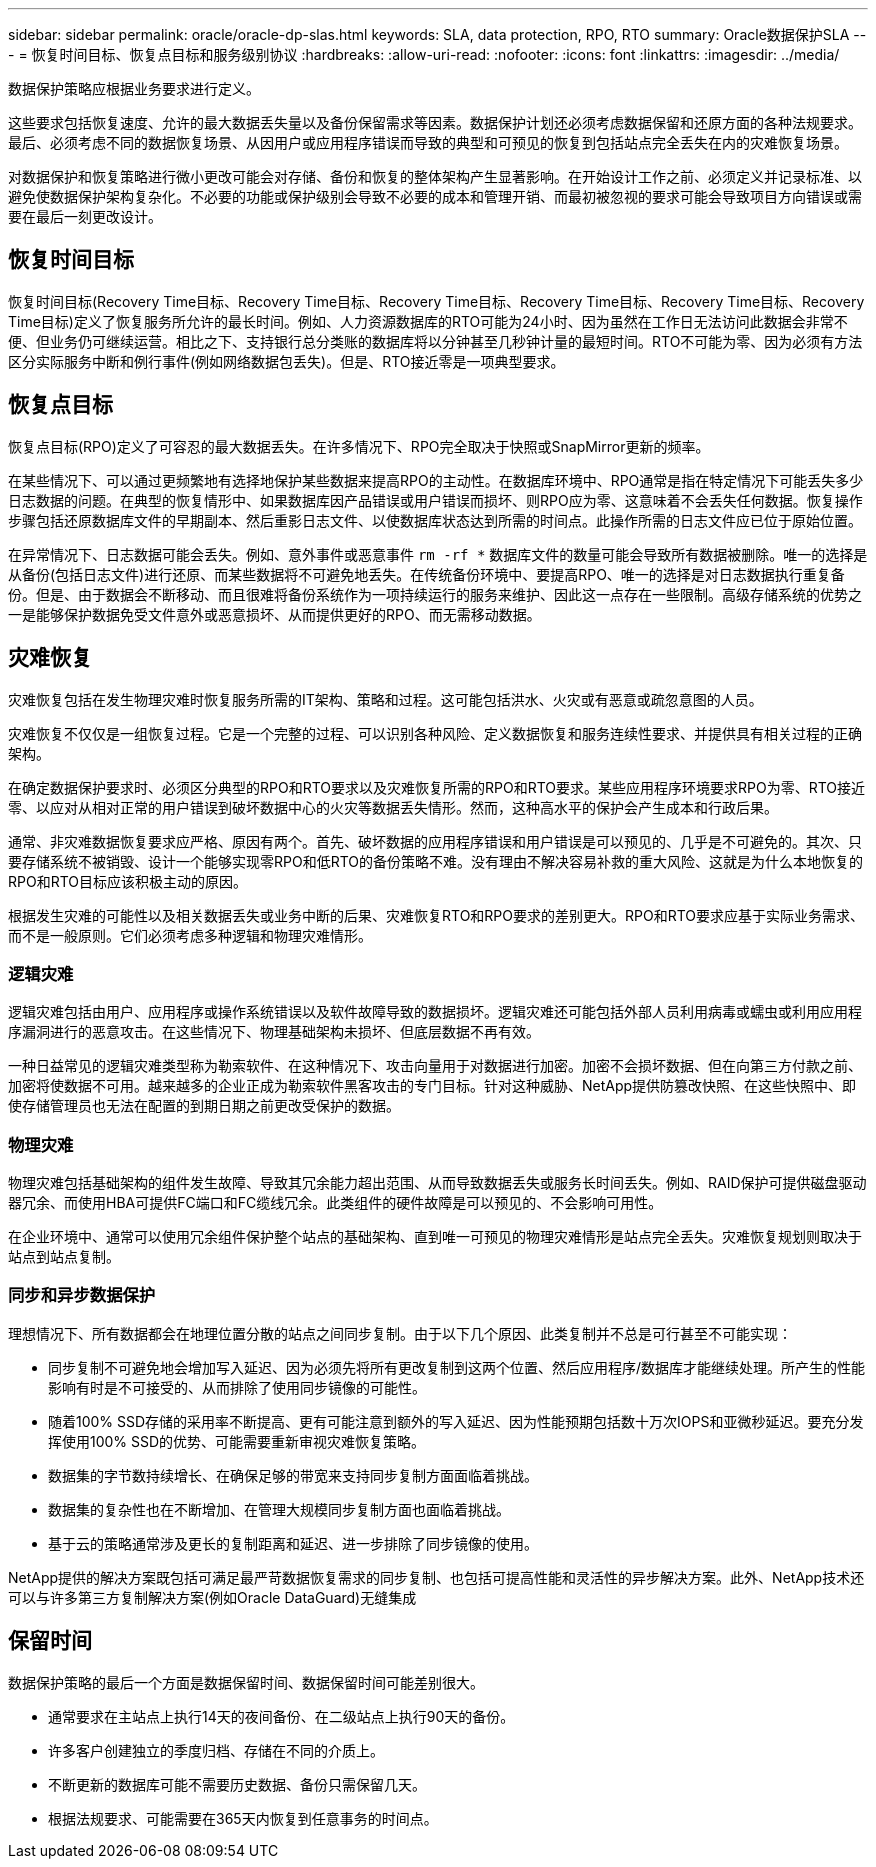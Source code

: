 ---
sidebar: sidebar 
permalink: oracle/oracle-dp-slas.html 
keywords: SLA, data protection, RPO, RTO 
summary: Oracle数据保护SLA 
---
= 恢复时间目标、恢复点目标和服务级别协议
:hardbreaks:
:allow-uri-read: 
:nofooter: 
:icons: font
:linkattrs: 
:imagesdir: ../media/


[role="lead"]
数据保护策略应根据业务要求进行定义。

这些要求包括恢复速度、允许的最大数据丢失量以及备份保留需求等因素。数据保护计划还必须考虑数据保留和还原方面的各种法规要求。最后、必须考虑不同的数据恢复场景、从因用户或应用程序错误而导致的典型和可预见的恢复到包括站点完全丢失在内的灾难恢复场景。

对数据保护和恢复策略进行微小更改可能会对存储、备份和恢复的整体架构产生显著影响。在开始设计工作之前、必须定义并记录标准、以避免使数据保护架构复杂化。不必要的功能或保护级别会导致不必要的成本和管理开销、而最初被忽视的要求可能会导致项目方向错误或需要在最后一刻更改设计。



== 恢复时间目标

恢复时间目标(Recovery Time目标、Recovery Time目标、Recovery Time目标、Recovery Time目标、Recovery Time目标、Recovery Time目标)定义了恢复服务所允许的最长时间。例如、人力资源数据库的RTO可能为24小时、因为虽然在工作日无法访问此数据会非常不便、但业务仍可继续运营。相比之下、支持银行总分类账的数据库将以分钟甚至几秒钟计量的最短时间。RTO不可能为零、因为必须有方法区分实际服务中断和例行事件(例如网络数据包丢失)。但是、RTO接近零是一项典型要求。



== 恢复点目标

恢复点目标(RPO)定义了可容忍的最大数据丢失。在许多情况下、RPO完全取决于快照或SnapMirror更新的频率。

在某些情况下、可以通过更频繁地有选择地保护某些数据来提高RPO的主动性。在数据库环境中、RPO通常是指在特定情况下可能丢失多少日志数据的问题。在典型的恢复情形中、如果数据库因产品错误或用户错误而损坏、则RPO应为零、这意味着不会丢失任何数据。恢复操作步骤包括还原数据库文件的早期副本、然后重影日志文件、以使数据库状态达到所需的时间点。此操作所需的日志文件应已位于原始位置。

在异常情况下、日志数据可能会丢失。例如、意外事件或恶意事件 `rm -rf *` 数据库文件的数量可能会导致所有数据被删除。唯一的选择是从备份(包括日志文件)进行还原、而某些数据将不可避免地丢失。在传统备份环境中、要提高RPO、唯一的选择是对日志数据执行重复备份。但是、由于数据会不断移动、而且很难将备份系统作为一项持续运行的服务来维护、因此这一点存在一些限制。高级存储系统的优势之一是能够保护数据免受文件意外或恶意损坏、从而提供更好的RPO、而无需移动数据。



== 灾难恢复

灾难恢复包括在发生物理灾难时恢复服务所需的IT架构、策略和过程。这可能包括洪水、火灾或有恶意或疏忽意图的人员。

灾难恢复不仅仅是一组恢复过程。它是一个完整的过程、可以识别各种风险、定义数据恢复和服务连续性要求、并提供具有相关过程的正确架构。

在确定数据保护要求时、必须区分典型的RPO和RTO要求以及灾难恢复所需的RPO和RTO要求。某些应用程序环境要求RPO为零、RTO接近零、以应对从相对正常的用户错误到破坏数据中心的火灾等数据丢失情形。然而，这种高水平的保护会产生成本和行政后果。

通常、非灾难数据恢复要求应严格、原因有两个。首先、破坏数据的应用程序错误和用户错误是可以预见的、几乎是不可避免的。其次、只要存储系统不被销毁、设计一个能够实现零RPO和低RTO的备份策略不难。没有理由不解决容易补救的重大风险、这就是为什么本地恢复的RPO和RTO目标应该积极主动的原因。

根据发生灾难的可能性以及相关数据丢失或业务中断的后果、灾难恢复RTO和RPO要求的差别更大。RPO和RTO要求应基于实际业务需求、而不是一般原则。它们必须考虑多种逻辑和物理灾难情形。



=== 逻辑灾难

逻辑灾难包括由用户、应用程序或操作系统错误以及软件故障导致的数据损坏。逻辑灾难还可能包括外部人员利用病毒或蠕虫或利用应用程序漏洞进行的恶意攻击。在这些情况下、物理基础架构未损坏、但底层数据不再有效。

一种日益常见的逻辑灾难类型称为勒索软件、在这种情况下、攻击向量用于对数据进行加密。加密不会损坏数据、但在向第三方付款之前、加密将使数据不可用。越来越多的企业正成为勒索软件黑客攻击的专门目标。针对这种威胁、NetApp提供防篡改快照、在这些快照中、即使存储管理员也无法在配置的到期日期之前更改受保护的数据。



=== 物理灾难

物理灾难包括基础架构的组件发生故障、导致其冗余能力超出范围、从而导致数据丢失或服务长时间丢失。例如、RAID保护可提供磁盘驱动器冗余、而使用HBA可提供FC端口和FC缆线冗余。此类组件的硬件故障是可以预见的、不会影响可用性。

在企业环境中、通常可以使用冗余组件保护整个站点的基础架构、直到唯一可预见的物理灾难情形是站点完全丢失。灾难恢复规划则取决于站点到站点复制。



=== 同步和异步数据保护

理想情况下、所有数据都会在地理位置分散的站点之间同步复制。由于以下几个原因、此类复制并不总是可行甚至不可能实现：

* 同步复制不可避免地会增加写入延迟、因为必须先将所有更改复制到这两个位置、然后应用程序/数据库才能继续处理。所产生的性能影响有时是不可接受的、从而排除了使用同步镜像的可能性。
* 随着100% SSD存储的采用率不断提高、更有可能注意到额外的写入延迟、因为性能预期包括数十万次IOPS和亚微秒延迟。要充分发挥使用100% SSD的优势、可能需要重新审视灾难恢复策略。
* 数据集的字节数持续增长、在确保足够的带宽来支持同步复制方面面临着挑战。
* 数据集的复杂性也在不断增加、在管理大规模同步复制方面也面临着挑战。
* 基于云的策略通常涉及更长的复制距离和延迟、进一步排除了同步镜像的使用。


NetApp提供的解决方案既包括可满足最严苛数据恢复需求的同步复制、也包括可提高性能和灵活性的异步解决方案。此外、NetApp技术还可以与许多第三方复制解决方案(例如Oracle DataGuard)无缝集成



== 保留时间

数据保护策略的最后一个方面是数据保留时间、数据保留时间可能差别很大。

* 通常要求在主站点上执行14天的夜间备份、在二级站点上执行90天的备份。
* 许多客户创建独立的季度归档、存储在不同的介质上。
* 不断更新的数据库可能不需要历史数据、备份只需保留几天。
* 根据法规要求、可能需要在365天内恢复到任意事务的时间点。

